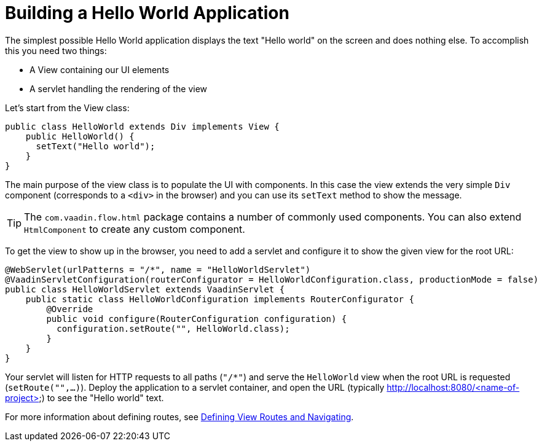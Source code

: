 = Building a Hello World Application

The simplest possible Hello World application displays the text "Hello world" on the screen and does nothing else. To accomplish this you need two things:

* A View containing our UI elements
* A servlet handling the rendering of the view

Let's start from the View class:

[source,java]
----
public class HelloWorld extends Div implements View {
    public HelloWorld() {
      setText("Hello world");
    }
}
----

The main purpose of the view class is to populate the UI with components. In this case the view extends the very simple `Div` component (corresponds to a `<div>` in the browser) and you can use its `setText` method to show the message.

[TIP]
The `com.vaadin.flow.html` package contains a number of commonly used components. You can also extend `HtmlComponent` to create any custom component.

To get the view to show up in the browser, you need to add a servlet and configure it to show the given view for the root URL:

[source,java]
----
@WebServlet(urlPatterns = "/*", name = "HelloWorldServlet")
@VaadinServletConfiguration(routerConfigurator = HelloWorldConfiguration.class, productionMode = false)
public class HelloWorldServlet extends VaadinServlet {
    public static class HelloWorldConfiguration implements RouterConfigurator {
        @Override
        public void configure(RouterConfiguration configuration) {
          configuration.setRoute("", HelloWorld.class);
        }
    }
}
----

Your servlet will listen for HTTP requests to all paths (`"/*"`) and serve the `HelloWorld` view when the root URL is requested (`setRoute("",...)`). Deploy the application to a servlet container, and open the URL (typically http://localhost:8080/<name-of-project>) to see the "Hello world" text.

For more information about defining routes, see  <<tutorial-routing#,Defining View Routes and Navigating>>.
